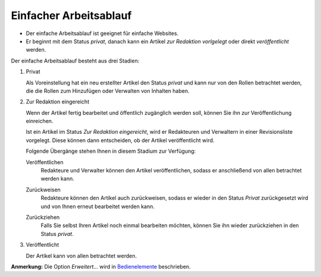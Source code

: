 Einfacher Arbeitsablauf
=======================

- Der einfache Arbeitsablauf ist geeignet für einfache Websites.
- Er beginnt mit dem Status *privat*, danach kann ein Artikel *zur Redaktion vorlgelegt* oder direkt *veröffentlicht* werden.

|Einfacher Arbeitsablauf|

Der einfache Arbeitsablauf besteht aus drei Stadien:

#. Privat

   Als Voreinstellung hat ein neu erstellter Artikel den Status *privat* und kann nur von den Rollen betrachtet werden, die die Rollen zum Hinzufügen oder Verwalten von Inhalten haben.

   .. image:: sp01.png/image_preview

#. Zur Redaktion eingereicht

   Wenn der Artikel fertig bearbeitet und öffentlich zugänglich werden soll, können Sie ihn zur Veröffentlichung einreichen.

   .. image:: spu01.png/image_preview

   Ist ein Artikel im Status *Zur Redaktion eingereicht*, wird er  Redakteuren und Verwaltern in einer  Revisionsliste vorgelegt. Diese können dann entscheiden, ob der Artikel veröffentlicht wird.

   .. image:: spu02.png/image_preview

   Folgende Übergänge stehen Ihnen in diesem Stadium zur Verfügung:

   Veröffentlichen
    Redakteure und Verwalter können den Artikel veröffentlichen, sodass er anschließend von allen betrachtet werden kann.

    .. image:: spr02.png/image_preview

   Zurückweisen
    Redakteure können den Artikel auch zurückweisen, sodass er wieder in den Status *Privat* zurückgesetzt wird und von Ihnen erneut bearbeitet werden kann.

    .. image:: spr03.png/image_preview

   Zurückziehen
    Falls Sie selbst Ihren Artikel noch einmal bearbeiten möchten, können Sie ihn wieder zurückziehen in den Status *privat*.

    .. image:: spu03.png/image_preview

#. Veröffentlicht

   Der Artikel kann von allen betrachtet werden.

   .. image:: public.png/image_preview

**Anmerkung:** Die Option *Erweitert…* wird in  `Bedienelemente`_ beschrieben.

.. |Einfacher Arbeitsablauf| image:: simple_publication_workflow.gif/image_preview
.. _`Bedienelemente`: bedienelemente

